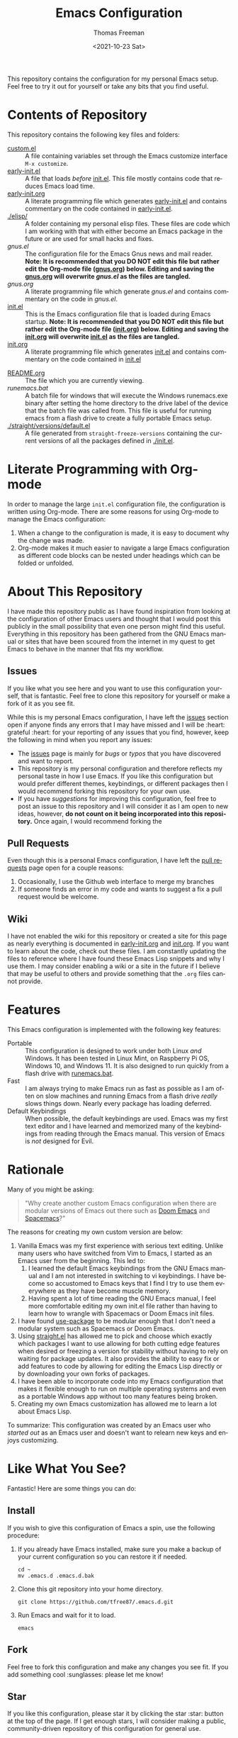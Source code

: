 #+title: Emacs Configuration
#+date: <2021-10-23 Sat>
#+author: Thomas Freeman
#+language: en
#+select_tags: export
#+exclude_tags: noexport
#+creator: Emacs 26.3 (Org mode 9.4.6)

#+options: ':nil *:t -:t ::t <:t H:3 \n:nil ^:t arch:headline
#+options: author:t broken-links:nil c:nil creator:nil
#+options: d:(not "LOGBOOK") date:t e:t email:nil f:t inline:t num:nil
#+options: p:nil pri:nil prop:nil stat:t tags:t tasks:t tex:t
#+options: timestamp:t title:t toc:t todo:t |:t


This repository contains the configuration for my personal Emacs setup. Feel free to try it out for yourself or take any bits that you find useful.

#+ATTR_HTML: title="Screenshot of Emacs"
[[./screenshot.png]]

* Contents of Repository
This repository contains the following key files and folders:
- [[file:custom.el][custom.el]] :: A file containing variables set through the Emacs customize interface ~M-x customize~.
- [[file:early-init.el][early-init.el]] :: A file that loads /before/ [[file:init.el][init.el]]. This file mostly contains code that reduces Emacs load time.
- [[file:early-init.org][early-init.org]] :: A literate programming file which generates [[file:early-init.el][early-init.el]] and contains commentary on the code contained in [[file:early-init.el][early-init.el]].
- [[./elisp/]] :: A folder containing my personal elisp files. These files are code which I am working with that with either become an Emacs package in the future or are used for small hacks and fixes.
- [[gnus.el]] :: The configuration file for the Emacs Gnus news and mail reader. *Note: It is recommended that you DO NOT edit this file but rather edit the Org-mode file ([[file:gnus.org][gnus.org]]) below. Editing and saving the [[file:gnus.org][gnus.org]] will overwrite [[gnus.el]] as the files are tangled.*
- [[gnus.org]] :: A literate programming file which generate [[gnus.el]] and contains commentary on the code in [[gnus.el]].
- [[file:init.el][init.el]] :: This is the Emacs configuration file that is loaded during Emacs startup. *Note: It is recommended that you DO NOT edit this file but rather edit the Org-mode file ([[file:init.org][init.org]]) below. Editing and saving the [[file:init.org][init.org]] will overwrite [[file:init.el][init.el]] as the files are tangled.*
- [[file:init.org][init.org]] :: A literate programming file which generates [[file:init.el][init.el]] and contains commentary on the code contained in [[file:init.el][init.el]]
# - [[.mc-lists.el]] :: A file generated automatically from Emacs [[https://github.com/magnars/multiple-cursors.el][multiple-cursors]] with my saved preferences.
- [[file:README.org][README.org]] :: The file which you are currently viewing.
- [[runemacs.bat]] :: A batch file for windows that will execute the Windows runemacs.exe binary after setting the home directory to the drive label of the device that the batch file was called from. This file is useful for running emacs from a flash drive to create a fully portable Emacs setup.
- [[./straight/versions/default.el]] :: A file generated from ~straight-freeze-versions~ containing the current versions of all the packages defined in [[./init.el]].

* Literate Programming with Org-mode
In order to manage the large ~init.el~ configuration file, the configuration is written using Org-mode. There are some reasons for using Org-mode to manage the Emacs configuration:
1. When a change to the configuration is made, it is easy to document why the change was made.
2. Org-mode makes it much easier to navigate a large Emacs configuration as different code blocks can be nested under headings which can be folded or unfolded.

* About This Repository
I have made this repository public as I have found inspiration from looking at the configuration of other Emacs users and thought that I would post this publicly in the small possibility that even one person might find this useful. Everything in this repository has been gathered from the GNU Emacs manual or sites that have been scoured from the internet in my quest to get Emacs to behave in the manner that fits my workflow.
** Issues
If you like what you see here and you want to use this configuration yourself, that is fantastic. Feel free to clone this repository for yourself or make a fork of it as you see fit.

While this is my personal Emacs configuration, I have left the [[https://github.com/tfree87/.emacs.d/issues][issues]] section open if anyone finds any errors that I may have missed and I will be :heart: grateful :heart: for your reporting of any issues that you find, however, keep the following in mind when you report any issues:
- The [[https://github.com/tfree87/.emacs.d/issues][issues]] page is mainly for /bugs/ or /typos/ that you have discovered and want to report.
- This repository is my personal configuration and therefore reflects my personal taste in how I use Emacs. If you like this configuration but would prefer different themes, keybindings, or different packages then I would recommend forking this repository for your own use.
- If you have /suggestions/ for improving this configuration, feel free to post an issue to this repository and I will consider it as I am open to new ideas, however, *do not count on it being incorporated into this repository.* Once again, I would recommend forking the
** Pull Requests
Even though this is a personal Emacs configuration, I have left the [[https://github.com/tfree87/.emacs.d/pulls][pull requests]] page open for a couple reasons:
1. Occasionally, I use the Github web interface to merge my branches
2. If someone finds an error in my code and wants to suggest a fix a pull request would be welcome. 
** Wiki
I have not enabled the wiki for this repository or created a site for this page as nearly everything is documented in [[file:early-init.org][early-init.org]] and [[file:init.org][init.org]]. If you want to learn about the code, check out these files. I am constantly updating the files to reference where I have found these Emacs Lisp snippets and why I use them. I may consider enabling a wiki or a site in the future if I believe that may be useful to others and provide something that the ~.org~ files cannot provide.

* Features
This Emacs configuration is implemented with the following key features:
- Portable :: This configuration is designed to work under both Linux /and/ Windows. It has been tested in Linux Mint, on Raspberry Pi OS, Windows 10, and Windows 11. It is also designed to run quickly from a flash drive with [[file:runemacs.bat][runemacs.bat]].
- Fast :: I am always trying to make Emacs run as fast as possible as I am often on slow machines and running Emacs from a flash drive /really/ slows things down. Nearly every package has loading deferred.
- Default Keybindings :: When possible, the default keybindings are used. Emacs was my first text editor and I have learned and memorized many of the keybindings from reading through the Emacs manual. This version of Emacs is /not/ designed for Evil.

* Rationale
Many of you might be asking:
#+begin_quote
"Why create another custom Emacs configuration when there are modular versions of Emacs out there such as [[https://github.com/hlissner/doom-emacs][Doom Emacs]] and [[https://www.spacemacs.org/][Spacemacs]]?"
#+end_quote
The reasons for creating my own custom version are below:
1. Vanilla Emacs was my first experience with serious text editing. Unlike many users who have switched from Vim to Emacs, I started as an Emacs user from the beginning. This led to:
   1. I learned the default Emacs keybindings from the GNU Emacs manual and I am not interested in switching to vi keybindings. I have become so accustomed to Emacs keys that I find I try to use them everywhere as they have become muscle memory.
   2. Having spent a lot of time reading the GNU Emacs manual, I feel more comfortable editing my own init.el file rather than having to learn how to wrangle with Spacemacs or Doom Emacs init files.
2. I have found [[https://jwiegley.github.io/use-package/][use-package]] to be modular enough that I don't need a modular system such as Spacemacs or Doom Emacs.
3. Using [[https://github.com/raxod502/straight.el][straight.el]] has allowed me to pick and choose which exactly which packages I want to use allowing for both cutting edge features when desired or freezing a version for stability without having to rely on waiting for package updates. It also provides the ability to easy fix or add features to code by allowing for editing the Emacs Lisp directly or by downloading your own forks of packages.
4. I have been able to incorporate code into my Emacs configuration that makes it flexible enough to run on multiple operating systems and even as a portable Windows app without too many features being broken.
5. Creating my own Emacs customization has allowed me to learn a lot about Emacs Lisp.

To summarize: This configuration was created by an Emacs user who /started out/ as an Emacs user and doesn't want to relearn new keys and enjoys customizing.

* Like What You See?
Fantastic! Here are some things you can do:
** Install
If you wish to give this configuration of Emacs a spin, use the following procedure:
1. If you already have Emacs installed, make sure you make a backup of your current configuration so you can restore it if needed.
   #+begin_src shell
     cd ~
     mv .emacs.d .emacs.d.bak
   #+end_src
2. Clone this git repository into your home directory.
   #+begin_src shell
     git clone https://github.com/tfree87/.emacs.d.git
   #+end_src
3. Run Emacs and wait for it to load.
   #+begin_src shell
     emacs 
   #+end_src
** Fork
Feel free to fork this configuration and make any changes you see fit. If you add something cool :sunglasses: please let me know!
** Star
If you like this configuration, please star it by clicking the star :star: button at the top of the page. If I get enough stars, I will consider making a public, community-driven repository of this configuration for general use.
* Inspiration
In an open source world, sharing is caring. This configuration would not be the way it is without the work of others who were also willing to share their configurations: 
- [[https://github.com/hlissner/doom-emacs][Doom Emacs]] 
- [[https://francopasut.medium.com/make-emacs-totally-portable-under-windows-c8c04156455f][Make Emacs totally portable under Windows]]
- [[https://www.spacemacs.org/][Spacemacs]]
- [[https://sachachua.com/dotemacs/][Sacha Chua's Emacs Config]]
- [[https://github.com/zzamboni/dot-emacs][zzamboni/dot-emacs]]
